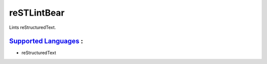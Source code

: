 **reSTLintBear**
================

Lints reStructuredText.

`Supported Languages <../README.rst>`_ :
-----

* reStructuredText

